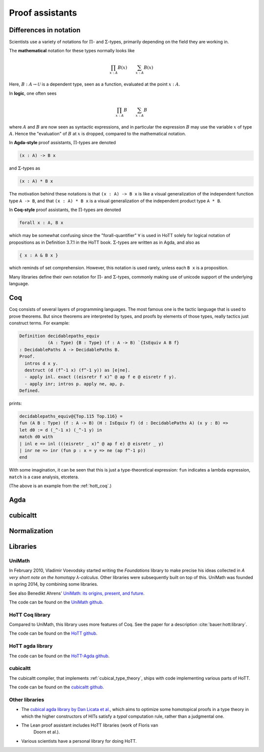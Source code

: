 Proof assistants
================

Differences in notation
---------------------------------------------

Scientists use a variety of notations for :math:`\Pi`- and
:math:`\Sigma`-types, primarily depending on the field they are working in.

The **mathematical** notation for these types normally looks like

.. math::
   \prod_{x:A}B(x) \qquad \sum_{x:A}B(x)

Here, :math:`B:A\to\mathcal{U}` is a dependent type, seen as a
function, evaluated at the point :math:`x:A`.

In **logic**, one often sees

.. math::
   \prod_{x:A}B \qquad \sum_{x:A}B

where :math:`A` and :math:`B` are now seen as syntactic expressions,
and in particular the expression :math:`B` may use the variable
:math:`x` of type :math:`A`.  Hence the "evaluation" of :math:`B` at
:math:`x` is dropped, compared to the mathematical notation.

In **Agda-style** proof assistants, :math:`\Pi`-types are denoted

.. code-block:: agda

   (x : A) -> B x

and :math:`\Sigma`-types as

.. code-block:: agda

   (x : A) * B x

The motivation behind these notations is that ``(x : A) -> B x`` is
like a visual generalization of the independent function type ``A ->
B``, and that ``(x : A) * B x`` is a visual generalization of the
independent product type ``A * B``.

In **Coq-style** proof assistants, the :math:`\Pi`-types are denoted

.. code-block:: coq

   forall x : A, B x

which may be somewhat confusing since the "forall-quantifier"
:math:`\forall` is used in HoTT solely for logical notation of
propositions as in Definition 3.7.1 in the HoTT book.
:math:`\Sigma`-types are written as in Agda, and also as

.. code-block:: coq

   { x : A & B x }

which reminds of set comprehension.  However, this notation is used
rarely, unless each ``B x`` is a proposition.

Many libraries define their own notation for :math:`\Pi`- and
:math:`\Sigma`-types, commonly making use of unicode support of the
underlying language.

Coq
---

Coq consists of several layers of programming languages. The most
famous one is the tactic language that is used to prove theorems. But
since theorems are interpreted by types, and proofs by elements of
those types, really tactics just construct terms.  For example:

.. code-block:: coq

   Definition decidablepaths_equiv
              (A : Type) {B : Type} (f : A -> B) `{IsEquiv A B f}
   : DecidablePaths A -> DecidablePaths B.
   Proof.
     intros d x y.
     destruct (d (f^-1 x) (f^-1 y)) as [e|ne].
     - apply inl. exact ((eisretr f x)^ @ ap f e @ eisretr f y).
     - apply inr; intros p. apply ne, ap, p.
   Defined.

prints:

.. code-block:: coq

   decidablepaths_equiv@{Top.115 Top.116} =
   fun (A B : Type) (f : A -> B) (H : IsEquiv f) (d : DecidablePaths A) (x y : B) =>
   let d0 := d (_^-1 x) (_^-1 y) in
   match d0 with
   | inl e => inl (((eisretr _ x)^ @ ap f e) @ eisretr _ y)
   | inr ne => inr (fun p : x = y => ne (ap f^-1 p))
   end

With some imagination, it can be seen that this is just a
type-theoretical expression: ``fun`` indicates a lambda expression,
``match`` is a case analysis, etcetera.

(The above is an example from the :ref:`hott_coq`.)

Agda
----

.. _proof_assistant_cubical:

cubicaltt
---------

.. todo::
   -  interval is abstract (as opposed to, say, an interval of reals):
      cubical set (though necessarily *not* Kan, see semantics section)
   -  earlier iteration: cubical

Normalization
-------------

.. todo::
   - minor gotcha: even if your particular flavor of hott is strongly
     normalizing (so that all terms reduce to a unique normal form),
     there are still types without decidable equality, because there
     is no map inside type theory that computes normal forms of
     arbitrary terms.  find a way to say this without hopping back and
     forth between meta-theoretical and internal statements.

.. _proof_assistants_libraries:

Libraries
---------

UniMath
^^^^^^^

In February 2010, Vladimir Voevodsky started writing the *Foundations*
library to make precise his ideas collected in *A very short note on
the homotopy λ-calculus*.  Other libraries were
subsequently built on top of this.  UniMath was founded in spring
2014, by combining some libraries.

See also Benedikt Ahrens' `UniMath: its origins, present, and future
<https://unimath.github.io/bham2017/UniMath_origins-present-future.pdf>`_.

The code can be found on the `UniMath github <https://github.com/UniMath/UniMath/>`_.

.. _hott_coq:

HoTT Coq library
^^^^^^^^^^^^^^^^^^^^

Compared to UniMath, this library uses more features of Coq.  See the
paper for a description :cite:`bauer:hott:library`.

The code can be found on the `HoTT github <https://github.com/HoTT/HoTT/>`_.

HoTT agda library
^^^^^^^^^^^^^^^^^^^^

The code can be found on the `HoTT-Agda github <https://github.com/HoTT/HoTT-Agda/>`_.

cubicaltt
^^^^^^^^^^^^^

The cubicaltt compiler, that implements :ref:`cubical_type_theory`,
ships with code implementing various parts of HoTT.

The code can be found on the `cubicaltt github
<https://github.com/mortberg/cubicaltt/tree/master/examples>`_.

Other libraries
^^^^^^^^^^^^^^^

- The `cubical agda library by Dan Licata et
  al. <https://github.com/dlicata335/hott-agda>`_, which aims to
  optimize some homotopical proofs in a type theory in which the
  higher constructors of HITs satisfy a *typal* computation rule,
  rather than a judgmental one.
- The Lean proof assistant includes HoTT libraries (work of Floris van
   Doorn et al.).
- Various scientists have a personal library for doing HoTT.
